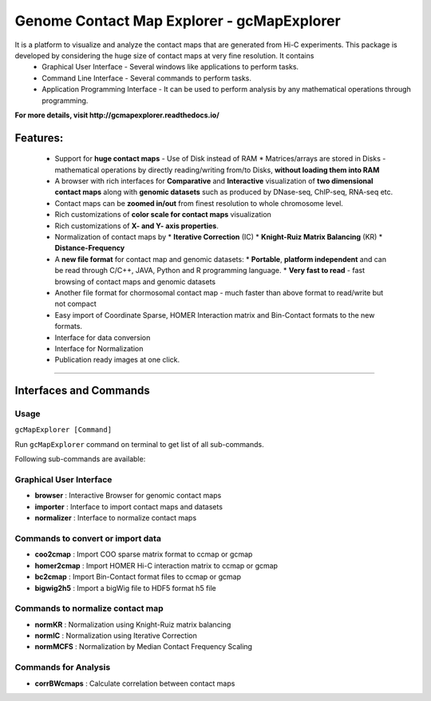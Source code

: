 Genome Contact Map Explorer - gcMapExplorer
===========================================

It is a platform to visualize and analyze the contact maps that are generated from Hi-C experiments. This package is developed by considering the huge size of contact maps at very fine resolution. It contains
  * Graphical User Interface - Several windows like applications to perform tasks.
  * Command Line Interface - Several commands to perform tasks.
  * Application Programming Interface - It can be used to perform analysis by any mathematical operations through programming.


**For more details, visit http://gcmapexplorer.readthedocs.io/**

Features:
---------

  * Support for **huge contact maps** - Use of Disk instead of RAM
    * Matrices/arrays are stored in Disks - mathematical operations by directly reading/writing from/to Disks, **without loading them into RAM**
  * A browser with rich interfaces for **Comparative** and **Interactive** visualization of **two dimensional contact maps** along with **genomic datasets** such as produced by DNase-seq, ChIP-seq, RNA-seq etc.
  * Contact maps can be **zoomed in/out** from finest resolution to whole chromosome level.
  * Rich customizations of **color scale for contact maps** visualization
  * Rich customizations of **X- and Y- axis properties**.
  * Normalization of contact maps by
    * **Iterative Correction** (IC)
    * **Knight-Ruiz Matrix Balancing** (KR)
    * **Distance-Frequency**
  * A **new file format** for contact map  and genomic datasets:
    * **Portable**, **platform independent** and can be read through C/C++, JAVA, Python and R programming language.
    * **Very fast to read** - fast browsing of contact maps and genomic datasets
  * Another file format for chormosomal contact map - much faster than above format to read/write but not compact
  * Easy import of Coordinate Sparse, HOMER Interaction matrix and Bin-Contact formats to the new formats.
  * Interface for data conversion
  * Interface for Normalization
  * Publication ready images at one click.


----


Interfaces and Commands
-----------------------

Usage
~~~~~

``gcMapExplorer [Command]``

Run ``gcMapExplorer`` command on terminal to get list of all sub-commands.

Following sub-commands are available:

Graphical User Interface
~~~~~~~~~~~~~~~~~~~~~~~~
* **browser** : Interactive Browser for genomic contact maps
* **importer** : Interface to import contact maps and datasets
* **normalizer** : Interface to normalize contact maps

Commands to convert or import data
~~~~~~~~~~~~~~~~~~~~~~~~~~~~~~~~~~
* **coo2cmap** : Import COO sparse matrix format to ccmap or gcmap
* **homer2cmap** : Import HOMER Hi-C interaction matrix to ccmap or gcmap
* **bc2cmap** : Import Bin-Contact format files to ccmap or gcmap
* **bigwig2h5** : Import a bigWig file to HDF5 format h5 file

Commands to normalize contact map
~~~~~~~~~~~~~~~~~~~~~~~~~~~~~~~~~
* **normKR** : Normalization using Knight-Ruiz matrix balancing
* **normIC** : Normalization using Iterative Correction
* **normMCFS** : Normalization by Median Contact Frequency Scaling

Commands for Analysis
~~~~~~~~~~~~~~~~~~~~~
* **corrBWcmaps** : Calculate correlation between contact maps
